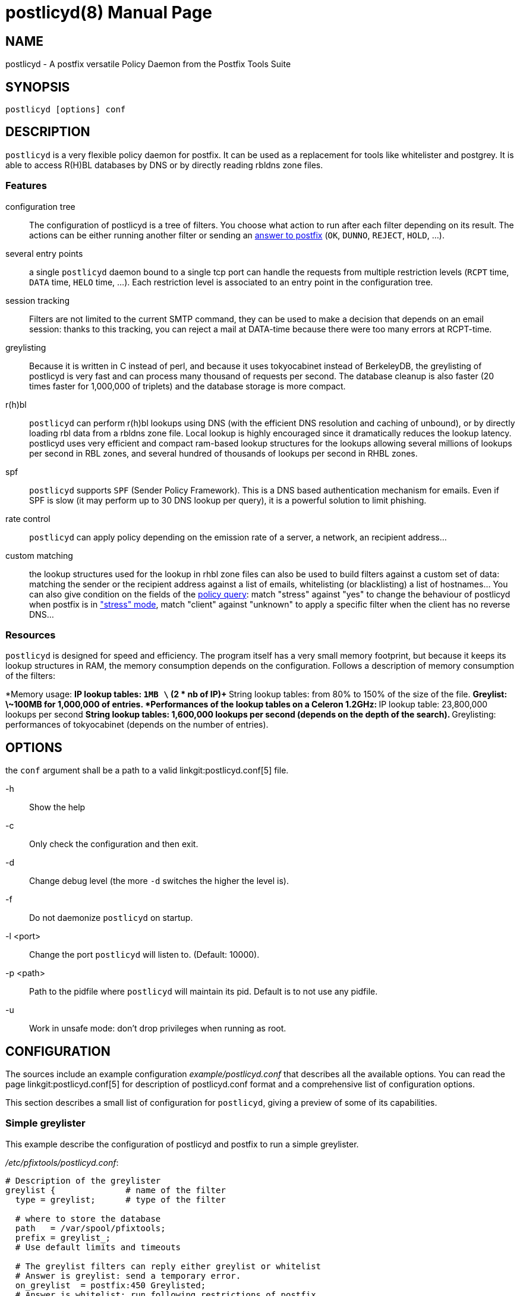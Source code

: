 postlicyd(8)
============
:doctype: manpage
include:../mk/asciidoc.conf[]

NAME
----

postlicyd - A postfix versatile Policy Daemon from the Postfix Tools Suite


SYNOPSIS
--------

`postlicyd [options] conf`


DESCRIPTION
-----------

+postlicyd+ is a very flexible policy daemon for postfix. It can be used as a
 replacement for tools like whitelister and postgrey. It is able to access
 R(H)BL databases by DNS or by directly reading rbldns zone files.

Features
~~~~~~~~

configuration tree::
    The configuration of postlicyd is a tree of filters. You choose what
 action to run after each filter depending on its result. The actions can be
 either running another filter or sending an
 link:http://www.postfix.org/access.5.html[answer to postfix]
 (+OK+, +DUNNO+, +REJECT+, +HOLD+, ...).
several entry points::
    a single +postlicyd+ daemon bound to a single tcp port can handle the
 requests from multiple restriction levels (+RCPT+ time, +DATA+ time, +HELO+
 time, ...). Each restriction level is associated to an entry point in the
 configuration tree.
session tracking::
    Filters are not limited to the current SMTP command, they can be used to
 make a decision that depends on an email session: thanks to this tracking,
 you can reject a mail at DATA-time because there were too many errors at
 RCPT-time.
greylisting::
    Because it is written in C instead of perl, and because it uses
 tokyocabinet instead of BerkeleyDB, the greylisting of postlicyd is very fast
 and can process many thousand of requests per second. The database cleanup is
 also faster (20 times faster for 1,000,000 of triplets) and the database
 storage is more compact.
r(h)bl::
    +postlicyd+ can perform r(h)bl lookups using DNS (with the efficient DNS
 resolution and caching of unbound), or by directly loading rbl data from a
 rbldns zone file. Local lookup is highly encouraged since it dramatically
 reduces the lookup latency. postlicyd uses very efficient and compact
 ram-based lookup structures for the lookups allowing several millions of
 lookups per second in RBL zones, and several hundred of thousands of lookups
 per second in RHBL zones.
spf::
    +postlicyd+ supports +SPF+ (Sender Policy Framework). This is a DNS based
 authentication mechanism for emails. Even if SPF is slow (it may perform up
 to 30 DNS lookup per query), it is a powerful solution to limit phishing.
rate control::
    +postlicyd+ can apply policy depending on the emission rate of a server, a
 network, an recipient address...
custom matching::
    the lookup structures used for the lookup in rhbl zone files can also be
 used to build filters against a custom set of data: matching the sender or
 the recipient address against a list of emails, whitelisting (or
 blacklisting) a list of hostnames... You can also give condition on the
 fields of the link:http://www.postfix.org/SMTPD_POLICY_README.html#protocol[policy query]:
 match "stress" against "yes" to change the behaviour of postlicyd when
 postfix is in link:http://www.postfix.org/STRESS_README.html["stress" mode],
 match "client" against "unknown" to apply a specific filter when the client
 has no reverse DNS...

Resources
~~~~~~~~~

+postlicyd+ is designed for speed and efficiency. The program itself has a
 very small memory footprint, but because it keeps its lookup structures in
 RAM, the memory consumption depends on the configuration. Follows a
 description of memory consumption of the filters:

*Memory usage:
** IP lookup tables: +1MB \+ (2 * nb of IP)+
** String lookup tables: from 80% to 150% of the size of the file.
** Greylist: \~100MB for 1,000,000 of entries.
*Performances of the lookup tables on a Celeron 1.2GHz:
** IP lookup table: 23,800,000 lookups per second
** String lookup tables: 1,600,000 lookups per second (depends on the depth of the search).
** Greylisting: performances of tokyocabinet (depends on the number of entries).

OPTIONS
-------

the `conf` argument shall be a path to a valid linkgit:postlicyd.conf[5] file.

-h::
    Show the help

-c::
    Only check the configuration and then exit.

-d::
    Change debug level (the more `-d` switches the higher the level is).

-f::
    Do not daemonize `postlicyd` on startup.

-l <port>::
    Change the port `postlicyd` will listen to. (Default: 10000).

-p <path>::
    Path to the pidfile where `postlicyd` will maintain its pid. Default is to
    not use any pidfile.

-u::
    Work in unsafe mode: don't drop privileges when running as root.


CONFIGURATION
-------------

The sources include an example configuration 'example/postlicyd.conf' that
 describes all the available options. You can read the page linkgit:postlicyd.conf[5]
 for description of postlicyd.conf format and a comprehensive list of
 configuration options.

This section describes a small list of configuration for +postlicyd+, giving a
 preview of some of its capabilities.

Simple greylister
~~~~~~~~~~~~~~~~~

This example describe the configuration of postlicyd and postfix to run a
 simple greylister.

'/etc/pfixtools/postlicyd.conf':
-----
# Description of the greylister
greylist {              # name of the filter
  type = greylist;      # type of the filter

  # where to store the database
  path   = /var/spool/pfixtools;
  prefix = greylist_;
  # Use default limits and timeouts

  # The greylist filters can reply either greylist or whitelist
  # Answer is greylist: send a temporary error.
  on_greylist  = postfix:450 Greylisted;
  # Answer is whitelist: run following restrictions of postfix
  on_whitelist = postfix:DUNNO;
}

# Run the filter named "greylist" on recipient_restriction
recipient_filter = greylist;

# Port of the daemon
port             = 10000;
----

'/etc/postfix/main.cf':
----
smtpd_recipient_restrictions =
  permit_mynetworks
  reject_unauth_destination
  check_policy_service inet:127.0.0.1:10000
  permit
----

The following figure shows the behaviour. There's nothing complicated in this
 configuration, so the figure is quite useless, but it will make more sense
 for the following examples.

image::images/simple-greylist.png["Graphic view of the configuration",width=400px]

Selective greylister
~~~~~~~~~~~~~~~~~~~~

This second example shows how you can build a selective greylister with~
+postlicyd+. This configuration whitelist clients with a reverse DNS that are
 not listed in R(H)BL. Other clients go through the greylister.


'/etc/pfixtools/postlicyd.conf':
----
# Filter client without reverse DNS.
unknown_clients {
  type = match;

  condition = client_name =i unknown; # The client name is the string 'unknown'

  # The condition matched, greylist the client
  on_match = greylist;
  # The condition didn't match, lookup for the client in r(h)bl
  on_fail  = rbl;
}

# Lookup in RBLs
rbl {
  type = iplist;

  # We have a local copy of the rbldns zone file of cbl.abuseat.org
  # So use this copy.
  rbldns = nolock:1:/var/spool/pfixtools/cbl.abuseat.org;

  # dul.dnsbl.sorbs.net. does not provide a rsync service, so use dns
  dns = 1:dul.dnsbl.sorbs.net;

  # One of the filter matched, the client is listed in a rbl, go to greylist
  on_hard_match = greylist;

  # Nothing matched, try rhbl
  on_fail = rhbl;
}

# Lookup in RHBLs
rhbl {
  type = strlist;

  # Search if the domain of the sender is listed
  fields = sender_domain;

  # We have rsynced the zone files of rfc-ignorant... use them directly
  rbldns = nolock:1:/var/spool/pfixtools/bogusmx.rfc-ignorant.org;
  rbldns = nolock:1:/var/spool/pfixtools/dsn.rfc-ignorant.org;

  # The sender domain is listed
  on_hard_match = greylist;

  # It didn't matched? whitelist the client
  on_fail = postfix:DUNNO;
}

# Greylister
greylist {
  type = greylist;

  # where to store the database
  path   = /var/spool/pfixtools;
  prefix = greylist_;
  # Use default limits and timeouts

  # The greylist filters can reply either greylist or whitelist
  # Answer is greylist: send a temporary error.
  on_greylist  = postfix:450 Greylisted;
  # Answer is whitelist: run following restrictions of postfix
  on_whitelist = postfix:DUNNO;
}

# Entry point is the head of the tree.
recipient_filter = unknown_clients;
port = 10000;
----

'/etc/postfix/main.cf':
----
smtpd_recipient_restrictions =
  permit_mynetworks
  reject_unauth_destination
  check_policy_service inet:127.0.0.1:10000
  permit
----

+postlicyd+ comes with a tool that helps downloading rbl zone files. This
 tools requires a very simple configuration file that describes the sources of
 rbldns zone files.

'/etc/pfixtools/postlicyd-rsyncrbl.conf':
----
# RBL list
cbl.abuseat.org=rsync://rsync.cbl.abuseat.org/cbl/list.txt

# RHBL list
bogusmx.rfc-ignorant.org=rsync://ns0.rfc-ignorant.org/rfcirbl/bogusmx.rfc-ignorant.org
dsn.rfc-ignorant.org=rsync://ns0.rfc-ignorant.org/rfcirbl/dsn.rfc-ignorant.org
----

crontab entry:
----
15 */12 * * * root /usr/local/bin/postlicyd-rsyncrbl /etc/pfixtools/postlicyd-rsyncrbl.conf \
             /var/spool/pfixtools/ /var/run/postlicyd.pid
----

And the graph for those who don't wan't to understand the configuration file:

image::images/selective-greylist.png["Graphic view of the configuration",width=400px]

Data time greylister
~~~~~~~~~~~~~~~~~~~~

This third example, shows how to use session tracking to build a cleverer
 greylister that can reject a mail at data time if one of the recipient is
 greylisted.

'/etc/pfixtools/postlicyd.conf':
----
# Description of the greylister
greylist {              # name of the filter
  type = greylist;      # type of the filter

  # where to store the database
  path   = /var/spool/pfixtools;
  prefix = greylist_;
  # Use default limits and timeouts

  # The greylist filters can reply either greylist or whitelist
  # Answer is greylist: increment the counter 0 and send a temporary error.
  on_greylist  = counter:0:1postfix:450 Greylisted;
  # Answer is whitelist: run following restrictions of postfix
  on_whitelist = postfix:DUNNO;
}

# Check the state of the counter at data-time
post_greylist {
  type = counter;

  # Use the counter 0, the one we incremented in the greylist filter
  counter = 0;

  # The counter was not 0? Greylist
  on_hard_match = postfix:450 Greylisted;

  # The counter was 0, ignore
  on_fail = postfix:DUNNO;
}

# Run the filter named "greylist" on recipient_restriction
recipient_filter = greylist;
# Run the filter named "post_greylist" on data_restriction
data_filter = post_greylist;

# Port of the daemon
port             = 10000;
----

'/etc/postfix/main.cf':
----
smtpd_recipient_restrictions =
  permit_mynetworks
  reject_unauth_destination
  check_policy_service inet:127.0.0.1:10000
  permit

smtpd_data_restrictions =
  check_policy_service inet:127.0.0.1:10000
----

image::images/datatime-greylist.png["Graphic view of the configuration",width=400px]

The following SMTP transaction shows the effect of this configuration: the
 mail is rejected at DATA-time because one of the recipient has been rejected.

----
220 mx.example.net ESMTP
HELO sender.example.net
250 mx.example.net
MAIL FROM: <sender@example.net>
250 2.1.0 Ok
RCPT TO: <not-greylisted@example.net>
250 2.1.5 Ok
RCPT TO: <greylisted@example.net>
450 4.7.1 <greylisted@example.net>: Recipient address rejected: Greylisted
DATA
450 4.7.1 <DATA>: Data command rejected: Greylisted
----

This example aims at giving a preview of the use of mail-session counters. The
 same behaviour could be achieved by returning 421 to postfix when greylisting
 a recipient since this return code causes the connection to be closed by
 postfix.

COPYRIGHT
---------

Copyright 2009 the Postfix Tools Suite Authors. License BSD.


PFIXTOOLS
---------

`postlicyd` is part of the linkgit:pfixtools[7] suite.

// vim:filetype=asciidoc:tw=78
